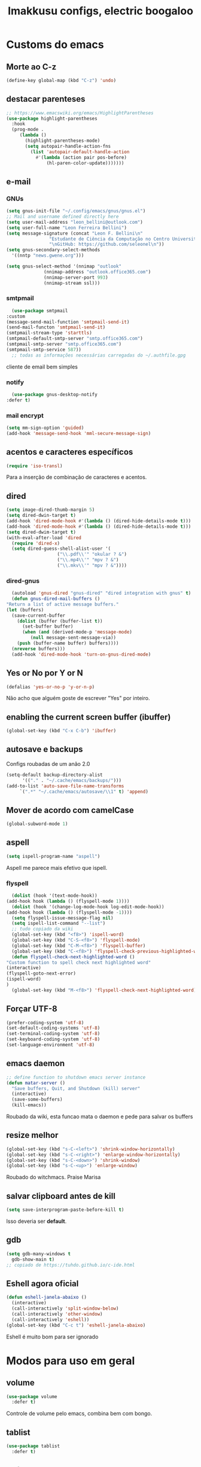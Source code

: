 #+title: Imakkusu configs, electric boogaloo
* Customs do emacs
** Morte ao C-z
   #+begin_src emacs-lisp
     (define-key global-map (kbd "C-z") 'undo)
   #+end_src
** destacar parenteses
   #+begin_src emacs-lisp
     ;; https://www.emacswiki.org/emacs/HighlightParentheses
     (use-package highlight-parentheses
       :hook
       (prog-mode .
		  (lambda ()
		    (highlight-parentheses-mode)
		    (setq autopair-handle-action-fns
			  (list 'autopair-default-handle-action
				#'(lambda (action pair pos-before)
				    (hl-paren-color-update)))))))
   #+end_src
** e-mail
*** GNUs
    #+begin_src emacs-lisp
      (setq gnus-init-file "~/.config/emacs/gnus/gnus.el")
      ;; Mail and username defined directly here
      (setq user-mail-address "leon_bellini@outlook.com")
      (setq user-full-name "Leon Ferreira Bellini")
      (setq message-signature (concat "Leon F. Bellini\n"
				      "Estudante de Ciência da Computação no Centro Universitário FEI\n"
				      "\nGitHub: https://github.com/seleonel\n"))
      (setq gnus-secondary-select-methods
	    '((nntp "news.gwene.org")))

      (setq gnus-select-method '(nnimap "outlook"
					(nnimap-address "outlook.office365.com")
					(nnimap-server-port 993)
					(nnimap-stream ssl)))
    #+end_src
*** smtpmail
    #+begin_src emacs-lisp
      (use-package smtpmail
	:custom
	(message-send-mail-function 'smtpmail-send-it)
	(send-mail-functon 'smtpmail-send-it)
	(smtpmail-stream-type 'starttls)
	(smtpmail-default-smtp-server "smtp.office365.com")
	(smtpmail-smtp-server "smtp.office365.com")
	(smtpmail-smtp-service 587))
      ;; todas as informações necessárias carregadas do ~/.authfile.gpg
    #+end_src
    cliente de email bem simples
*** notify
    #+begin_src emacs-lisp
      (use-package gnus-desktop-notify
	:defer t)
    #+end_src
*** mail encrypt
    #+begin_src emacs-lisp
      (setq mm-sign-option 'guided)
      (add-hook 'message-send-hook 'mml-secure-message-sign)
    #+end_src
** acentos e caracteres específicos
   #+begin_src emacs-lisp
     (require 'iso-transl)
   #+end_src
   Para a inserção de combinação de caracteres
   e acentos. 
** dired
   #+begin_src emacs-lisp
     (setq image-dired-thumb-margin 5)
     (setq dired-dwin-target t)
     (add-hook 'dired-mode-hook #'(lambda () (dired-hide-details-mode t)))
     (add-hook 'dired-mode-hook #'(lambda () (dired-hide-details-mode t)))
     (setq dired-dwim-target t)
     (with-eval-after-load 'dired
       (require 'dired-x)
       (setq dired-guess-shell-alist-user '(
					    ("\\.pdf\\'" "okular ? &")
					    ("\\.mp4\\'" "mpv ? &")
					    ("\\.mkv\\'" "mpv ? &"))))
   #+end_src
*** dired-gnus
    #+begin_src emacs-lisp
      (autoload 'gnus-dired "gnus-dired" "dired integration with gnus" t)
      (defun gnus-dired-mail-buffers ()
	"Return a list of active message buffers."
	(let (buffers)
	  (save-current-buffer
	    (dolist (buffer (buffer-list t))
	      (set-buffer buffer)
	      (when (and (derived-mode-p 'message-mode)
			 (null message-sent-message-via))
		(push (buffer-name buffer) buffers))))
	  (nreverse buffers)))
      (add-hook 'dired-mode-hook 'turn-on-gnus-dired-mode)
    #+end_src
** Yes or No por Y or N
   #+begin_src emacs-lisp
     (defalias 'yes-or-no-p 'y-or-n-p)
   #+end_src
   Não acho que alguém goste de escrever
   "Yes" por inteiro.
** enabling the current screen buffer (ibuffer)
   #+begin_src emacs-lisp
     (global-set-key (kbd "C-x C-b") 'ibuffer)
   #+end_src
** autosave e backups
   Configs roubadas de um anão 2.0
   #+begin_src emacs-lisp
     (setq-default backup-directory-alist
		   '(("." . "~/.cache/emacs/backups/")))
     (add-to-list 'auto-save-file-name-transforms
		  `(".*" "~/.cache/emacs/autosave/\\1" t) 'append)
   #+end_src
** Mover de acordo com camelCase
   #+begin_src emacs-lisp
     (global-subword-mode 1)
   #+end_src
** aspell 
   #+begin_src emacs-lisp
     (setq ispell-program-name "aspell")
   #+end_src
   Aspell me parece mais efetivo que ispell.
*** flyspell
    #+begin_src emacs-lisp
      (dolist (hook '(text-mode-hook))
	(add-hook hook (lambda () (flyspell-mode 1))))
      (dolist (hook '(change-log-mode-hook log-edit-mode-hook))
	(add-hook hook (lambda () (flyspell-mode -1))))
      (setq flyspell-issue-message-flag nil)
      (setq ispell-list-command "--list")
      ;; tudo copiado da wiki
      (global-set-key (kbd "<f8>") 'ispell-word)
      (global-set-key (kbd "C-S-<f8>") 'flyspell-mode)
      (global-set-key (kbd "C-M-<f8>") 'flyspell-buffer)
      (global-set-key (kbd "C-<f8>") 'flyspell-check-previous-highlighted-word)
      (defun flyspell-check-next-highlighted-word ()
	"Custom function to spell check next highlighted word"
	(interactive)
	(flyspell-goto-next-error)
	(ispell-word)
	)
      (global-set-key (kbd "M-<f8>") 'flyspell-check-next-highlighted-word)
    #+end_src

** Forçar UTF-8
   #+begin_src emacs-lisp
     (prefer-coding-system 'utf-8)
     (set-default-coding-systems 'utf-8)
     (set-terminal-coding-system 'utf-8)
     (set-keyboard-coding-system 'utf-8)
     (set-language-environment 'utf-8)
   #+end_src
** emacs daemon
   #+begin_src emacs-lisp
     ;; define function to shutdown emacs server instance
     (defun matar-server ()
       "Save buffers, Quit, and Shutdown (kill) server"
       (interactive)
       (save-some-buffers)
       (kill-emacs))
   #+end_src
   Roubado da wiki, esta funcao mata o daemon e pede para salvar os buffers
** resize melhor
   #+begin_src emacs-lisp
     (global-set-key (kbd "s-C-<left>") 'shrink-window-horizontally)
     (global-set-key (kbd "s-C-<right>") 'enlarge-window-horizontally)
     (global-set-key (kbd "s-C-<down>") 'shrink-window)
     (global-set-key (kbd "s-C-<up>") 'enlarge-window)
   #+end_src
   Roubado do witchmacs. Praise Marisa
** salvar clipboard antes de kill
   #+begin_src emacs-lisp
     (setq save-interprogram-paste-before-kill t)
   #+end_src
   Isso deveria ser *default*.

** gdb
   #+begin_src emacs-lisp
     (setq gdb-many-windows t
	   gdb-show-main t)
     ;; copiado de https://tuhdo.github.io/c-ide.html
   #+end_src
** Eshell agora oficial
   #+begin_src emacs-lisp
     (defun eshell-janela-abaixo ()
       (interactive)
       (call-interactively 'split-window-below)
       (call-interactively 'other-window)
       (call-interactively 'eshell))
     (global-set-key (kbd "C-c t") 'eshell-janela-abaixo)
   #+end_src
   Eshell é muito bom para ser ignorado
* Modos para uso em geral
** volume
   #+begin_src emacs-lisp
     (use-package volume
       :defer t)
   #+end_src
   Controle de volume pelo emacs, combina bem com
   bongo. 
** tablist
   #+begin_src emacs-lisp
     (use-package tablist
       :defer t)
   #+end_src
** pdf-tools
   #+begin_src emacs-lisp
     (use-package pdf-tools
       :defer t
       :init
       (pdf-loader-install))
   #+end_src
** nov.el
   #+begin_src emacs-lisp
     (use-package nov
       :config
       (setq nov-text-width 80)
       (add-to-list 'auto-mode-alist '("\\.epub\\'" . nov-mode))
       :hook
       (nov-mode . (lambda () (face-remap-add-relative 'variable-pitch :family "FreeSerif"
						       :height 1.5))))
   #+end_src
** Processos assíncronos
   #+begin_src emacs-lisp
     (use-package async
       :defer t
       :init
       (dired-async-mode 1)
       (async-bytecomp-package-mode 1))
   #+end_src
   Roubado do witchmacs (novamente)
** page-break-lines
   #+begin_src emacs-lisp
     (use-package page-break-lines
       :defer t)
   #+end_src
** projectile
   #+begin_src emacs-lisp
     (use-package projectile
       :init
       (projectile-mode +1)
       :bind
       ("C-c f" . projectile-command-map))
   #+end_src
** *Which key*
   #+begin_src emacs-lisp
     (use-package which-key
       :defer t
       :init
       (which-key-mode))
   #+end_src
** avy
   #+begin_src emacs-lisp
     (use-package avy
       :bind
       ("C-c c" . avy-goto-char)
       ("C-c l" . avy-goto-line)
       ("C-c w" . avy-goto-word-1)
       ("C-c y" . avy-copy-line))
   #+end_src
*** swiper
    #+begin_src emacs-lisp
      (use-package ivy
	:init
	(ivy-mode 1)
	:custom
	(ivy-use-virtual-buffers t)
	(enable-recursive-minibuffers t))
    #+end_src
    Boa função para procurar, mostra as ocorrências num minibuffer 
**** swiper
     #+begin_src emacs-lisp
       (use-package swiper
	 :after ivy
	 :bind
	 ("C-s" . swiper-isearch)
	 ("C-x b" . ivy-switch-buffer))
     #+end_src
**** Counsel
     #+begin_src emacs-lisp 
       (use-package counsel
	 :after ivy
	 :config
	 (define-key ivy-minibuffer-map (kbd "TAB") 'ivy-partial)
	 (define-key counsel-find-file-map (kbd "s-j") #'(lambda ()
							   (interactive)
							   (let ((input (ivy--input)))
							     (ivy-quit-and-run
							       (counsel-file-jump)))))
	 :bind
	 ;; replacing emacs defaults with counsel
	 ("M-x" . counsel-M-x)
	 ("C-x C-f" . counsel-find-file)
	 ("C-h f" . counsel-describe-function)
	 ("C-h v" . counsel-describe-variable)
	 ;; imenu provides a nice alternative to imenu
	 ("C-c m" . counsel-imenu)
	 ;; file jump is recursive, but kinda slow
	 ("C-c J" . counsel-file-jump)
	 ;; good for searching emacs-lisp functions
	 ("C-c i" . counsel-info-lookup-symbol)
	 ;; external things
	 ("C-c p" . counsel-linux-app)
	 ("<f5>" . counsel-compile))
     #+end_src
** magit
   #+begin_src emacs-lisp
     (use-package magit
       :bind
       ("C-x g" . magit-status))
   #+end_src
** autocompletion
   #+begin_src emacs-lisp
     (use-package company
       :config
       (define-key company-active-map (kbd "<return>") nil)
       (define-key company-active-map (kbd "RET") nil)
       (define-key company-active-map (kbd "<down>") #'company-complete-selection)
       :custom
       (company-idle-delay 0)
       (company-minimum-prefix-length 2)
       (company-selection-wrap-around t)
       (company-tng-configure-default)
       :hook
       (after-init . global-company-mode)
       :bind
       ("s-c" . company-complete))
   #+end_src
*** company-irony
    #+begin_src emacs-lisp
      (use-package company-irony
	:after company
	:defer t
	:init
	(add-to-list 'company-backends 'company-irony))
    #+end_src
*** ac-js2
    #+begin_src emacs-lisp
      (use-package ac-js2
	:after company
	:defer t
	:init
	(add-to-list 'company-backends 'ac-js2-company))
    #+end_src
    Para javascripto/jsx
*** company-anaconda
    #+begin_src emacs-lisp
      (use-package company-anaconda
	:after company
	:defer t
	:init
	(add-to-list 'company-backends 'company-anaconda))
    #+end_src
    Autocomplete para python 
*** company-latex
**** auctex
     #+begin_src emacs-lisp
       (use-package company-auctex
	 :after (company tex)
	 :defer t
	 :init
	 (company-auctex-init))
     #+end_src
     Autocomplete para latex tags
**** math-symbols
     #+begin_src emacs-lisp
       (use-package company-math
	 :after company
	 :defer t
	 :init
	 (add-to-list 'company-backends 'company-math-symbols-unicode))
     #+end_src
*** quickhelp
    #+begin_src emacs-lisp
      (use-package company-quickhelp
	:custom
	(company-quickhelp-delay 0)
	:hook
	(prog-mode . company-quickhelp-mode))
    #+end_src
    Mostra documentação automaticamente

*** company-c-headers
    #+begin_src emacs-lisp
      (use-package company-c-headers
	:after company
	:defer t
	:init
	(add-to-list 'company-backends 'company-c-headers))
    #+end_src
** browse kill ring
   #+begin_src emacs-lisp
     (use-package browse-kill-ring
       :bind
       ("M-y" . 'browse-kill-ring))
   #+end_src
** expand region
   #+begin_src emacs-lisp
     (use-package expand-region
       :bind
       ("C-c e" . er/expand-region))
   #+end_src
** multiple cursors
   #+begin_src emacs-lisp
     (use-package multiple-cursors
       :bind
       ("C-c q" . 'mc/mark-next-like-this)
       ("C-c a" . 'mc/mark-all-like-this))

   #+end_src
   Pacote pra múltiplos cursores.
** sudo-edit
   #+begin_src emacs-lisp
     (use-package sudo-edit
       :bind
       ("C-c s" . sudo-edit))

   #+end_src
** transpose-frame
   #+begin_src emacs-lisp
     (use-package transpose-frame
       :defer t)
   #+end_src
   Pacote para /management/ de janelas

** smart tabs
   #+begin_src emacs-lisp
     (use-package smart-tabs-mode
       :defer t
       :config
       (smart-tabs-add-language-support latex latex-mode-hook
	 ((latex-indent-line . 4)
	  (latex-indent-region . 4)))
       (smart-tabs-insinuate 'c 'c++ 'java 'latex)
       (smart-tabs-advice js2-indent-line js2-basic-offset))
   #+end_src
   esse código copiei de um anão
** define-word
   #+begin_src emacs-lisp
     (use-package define-word
       :bind
       ("C-c d" . define-word)
       ("C-c u" . define-word-at-point))
   #+end_src
   Bom para procurar significado de palavras.

** undo-tree
   #+begin_src emacs-lisp
     (use-package undo-tree
       :defer t
       :init
       (global-undo-tree-mode))
   #+end_src
** visual-regexp
   #+begin_src emacs-lisp
     (use-package visual-regexp
       :bind
       ("C-c r" . vr/replace)
       ("C-c k" . vr/query-replace)
       :config
       (use-package visual-regexp-steroids))
   #+end_src
** column enforce mode
   #+begin_src emacs-lisp
     (use-package column-enforce-mode
       :hook
       (prog-mode . column-enforce-mode)
       (text-mode . column-enforce-mode))
   #+end_src
   Enforça a regra dos 80(?) caracteres em uma linha, ou pelo menos
   só mostra um limite
** Rainbow
*** Rainbow-delimiters
    #+begin_src emacs-lisp
      (use-package rainbow-delimiters
	:hook
	(prog-mode . rainbow-delimiters-mode))
    #+end_src
*** Rainbow mode
    #+begin_src emacs-lisp
      (use-package rainbow-mode
	:hook
	(prog-mode . rainbow-mode))
    #+end_src
    Códigos de cor *hexadecimais* ficam coloridos yay
** Ace window
   #+begin_src emacs-lisp
     (use-package ace-window
       :config
       (setq aw-keys '(?a ?s ?d ?f ?g ?h ?j ?k ?l))
       (setq aw-background nil)
       :bind
       ([remap other-window] .  ace-window))
   #+end_src
** bongo
   #+begin_src emacs-lisp
     (use-package bongo
       :defer t
       :config
       (setq bongo-default-directory "~/Music")
       (setq bongo-insert-whole-directory-trees t)
       (setq bongo-display-playback-mode-indicator t
	     bongo-display-inline-playback-progress t)
       (setq bongo-enabled-backends '(mpv vlc)))
   #+end_src
** flycheck
   #+begin_src emacs-lisp
     (use-package flycheck
       :defer t
       :init
       (global-flycheck-mode t))
   #+end_src

* Configurações visuais
** pagina inicial em si
   #+begin_src emacs-lisp
     (use-package dashboard
       :init
       (dashboard-setup-startup-hook)
       :custom
       (dashboard-banner-logo-title "BEM VINDO AO MARAVILHOSO IMAKKUSU")
       (dashboard-startup-banner (concat (getenv "XDG_CONFIG_HOME") "/emacs/img/kicchiri.png"))
       (dashboard-center-content t)
       (dashboard-show-shortcuts nil)
       (dashboard-items '((recents . 20)
			  (bookmarks . 5)
			  (agenda . 10)
			  (projects . 5)))
       (dashboard-set-heading-icons t)
       (dashboard-set-file-icons t)
       ;; adds agenda 
       (show-week-agenda-p t)

       (dashboard-footer-messages '("emags :DDDDDDDD"))
       (initial-buffer-choice (lambda () (get-buffer "*dashboard*"))))
   #+end_src


   *Garanta que a imagem existe pls*

** Fonte
   #+begin_src emacs-lisp
     (setq default-frame-alist '((font . "Hack 12")))
   #+end_src
   Força por padrão a fonte Hack, tamanho 12

** Barra de tarefas
   #+begin_src emacs-lisp
     (tool-bar-mode -1)
   #+end_src
   Remove *toda* a barra de tarefas

** mostrar linhazitas
   #+begin_src emacs-lisp
     (line-number-mode 1)
     (column-number-mode 1)
   #+end_src

** Barra de menu
   #+begin_src emacs-lisp
     (menu-bar-mode -1)
   #+end_src
   Menu é inútil e toma espaço

** Highlight de linha
   #+begin_src emacs-lisp
     (global-hl-line-mode t)
   #+end_src

   *LINHAS CHAMAM MAIS ATENÇÃO AGR*

** TEMA ATUAL
   
*** Dark 
    #+begin_src emacs-lisp
      (use-package dracula-theme
	:defer t)
    #+end_src
*** Tema branco
    #+begin_src emacs-lisp
      (use-package modus-operandi-theme
	:defer t
	:init
	(load-theme 'modus-operandi t)) 
    #+end_src
** modeline
   #+begin_src emacs-lisp
     (use-package doom-modeline
       :defer t
       :init (doom-modeline-mode 1)
       :config 
       (setq doom-modeline-mu4e t)
       (setq doom-modeline-bar-width 1)
       (setq doom-modeline-icon 1))
   #+end_src
** line numbers
   #+begin_src emacs-lisp
     (defun mostrarLinhazitas ()
       (interactive)
       (display-line-numbers-mode))
     (add-hook 'prog-mode-hook 'mostrarLinhazitas)

   #+end_src
** Barra de scroll(?)
   #+begin_src emacs-lisp
     (scroll-bar-mode -1)
   #+end_src
** Pretty symbols
   #+begin_src emacs-lisp
     (global-prettify-symbols-mode t)
   #+end_src
** all-the-icons
   #+begin_src emacs-lisp
     (use-package all-the-icons
       :defer t)
   #+end_src
*** icons-dired
    #+begin_src emacs-lisp
      (use-package all-the-icons-dired
	:hook
	(dired-mode . all-the-icons-dired-mode))
    #+end_src
*** all-the-icons-ivy
    #+begin_src emacs-lisp
      (use-package all-the-icons-ivy
	:hook
	(after-init . all-the-icons-ivy-setup))
    #+end_src

* Modos para linguagens de programação e markdown
** common lisp
   #+begin_src emacs-lisp
     ;; common lisp implementation that I've chosen
     (setq inferior-lisp-program "sbcl")

     (use-package slime
       :config
       (slime-setup '(slime-fancy slime-company))
       :hook
       (common-lisp-mode . slime))
   #+end_src
*** slime-company
    #+begin_src emacs-lisp
      (use-package slime-company
	:defer t
	:after (slime company))
    #+end_src
** lispy
   #+begin_src emacs-lisp
     (use-package lispy
       :hook
       (emacs-lisp-mode . (lambda () (lispy-mode 1)))
       (lisp-mode . (lambda () (lispy-mode 1))))

     ;; lispy on eval expression
     (defun conditionally-enable-lispy ()
       (when (eq this-command 'eval-expression)
	 (lispy-mode 1)))
     (add-hook 'minibuffer-setup-hook 'conditionally-enable-lispy)
   #+end_src
** Yasnippet
   #+begin_src emacs-lisp
     (use-package yasnippet
       :hook
       (prog-mode . yas-minor-mode))
   #+end_src
*** Yasnippet snippets
    #+begin_src emacs-lisp
      (use-package yasnippet-snippets
        :after yasnippet
	:defer t)
    #+end_src
** C e C++
*** c-headers 
    #+begin_src emacs-lisp
      (defun c-open-header-in-place ()
	(local-set-key (kbd "C-c h") 'ff-find-other-file))
      (add-hook 'c-initialization-hook 'c-open-header-in-place)
    #+end_src
*** irony mode
    #+begin_src emacs-lisp 
      (use-package irony
	:hook
	(c++-mode . irony-mode)
	(c-mode . irony-mode)
	(irony-mode . irony-cdb-autosetup-compile-options))
    #+end_src
** Pacotinhos pra mobile/web
*** web-mode
    #+begin_src emacs-lisp
      (use-package web-mode
	:defer t
	:init
	(add-to-list 'auto-mode-alist '("\\.html?\\'" . web-mode)))

    #+end_src
*** JS2 mode
    #+begin_src emacs-lisp
      (use-package js2-mode
	:defer t
	:init
	(add-to-list 'auto-mode-alist '("\\.js\\'" . js2-mode))
	(add-to-list 'auto-mode-alist '("\\.jsx?\\'" . js2-jsx-mode))
	(add-to-list 'interpreter-mode-alist '("node" . js2-jsx-mode)))
    #+end_src
*** simple-httpd
    #+begin_src emacs-lisp
      (use-package simple-httpd
	:defer t)
    #+end_src
    servidor web "minimalista"
*** skewer mode
    #+begin_src emacs-lisp
      (use-package skewer-mode
	:hook
	(js2-mode . skewer-mode)
	(css-mode . skewer-css-mode)
	(html-mode . skewer-html-mode))
    #+end_src
    Interpretador de forms de html/css/js, também tem um repl

** latex
*** auctex
    #+begin_src emacs-lisp
      (use-package tex
	:defer t
	:straight auctex
	:hook
	(LaTeX-mode . visual-line-mode)
	(LaTeX-mode . flyspell-mode)
	(LaTeX-mode . LaTeX-math-mode)
	(LaTeX-mode . turn-on-reftex)
	:config
	(setq TeX-auto-save t)
	(setq TeX-parse-self t)
	(setq-default TeX-master nil)
	(setq reftex-plug-into-AUCTeX t)
	(setq TeX-PDF-mode t)
	:hook
	(TeX-mode .
		  (lambda ()
		    (setq TeX-command-extra-options "-shell-escape"))))

    #+end_src 
    Para edição aprimorada de documentos TEX
** python
*** anaconda-mode
    #+begin_src emacs-lisp
      (use-package anaconda-mode
	:hook
	(python-mode . anaconda-mode)
	(python-mode . anaconda-eldoc-mode))
    #+end_src
*** flycheck python
    #+begin_src emacs-lisp
      (use-package flycheck-pycheckers
	:after flycheck
	:hook
	(flycheck-mode . flycheck-pycheckers-setup))
    #+end_src
*** pyenv   
    #+begin_src emacs-lisp
      (use-package pyenv-mode
	:hook
	(pyenv-mode . python-mode))
    #+end_src
    Permite-me trabalhar com ambientes virtuais
** gnuplot-mode
   #+begin_src emacs-lisp
     (use-package gnuplot-mode
       :defer t)
   #+end_src
   Para me auxiliar na plotagem de gráficos para a iniciação
* Org-mode
** olivetti mode
   #+begin_src emacs-lisp
     (use-package olivetti
       :custom
       (olivetti-body-width 80)
       :defer t)
   #+end_src
   Melhor para a escrita de documentos. 
** Refile
   #+begin_src emacs-lisp
     (setq org-refile-targets '((nil :maxlevel . 4)
				(nil :tag . "candidate")))
   #+end_src
** Inline Images
   #+begin_src emacs-lisp
     (setq org-display-inline-images t)
     (setq org-redisplay-inline-images t) 
     (setq org-startup-with-inline-images t)
     (setq org-image-actual-width 800)
     (with-eval-after-load 'org
       (add-hook 'org-babel-after-execute-hook
		 #'(lambda ()
		     (when org-inline-image-overlays
		       (org-redisplay-inline-images)))))
   #+end_src
   Mostra por padrão as imagens no próprio buffer do org
** gnuplot
   #+begin_src emacs-lisp
     (use-package gnuplot
       :defer t)
     (use-package gnuplot-mode
       :defer t)
   #+end_src
** gnuplot binding
   #+begin_src emacs-lisp
     (local-set-key "M-C-g" 'org-plot/gnuplot) 
   #+end_src
   Gnuplot para plotagem de gráficos a partir de tabelas
** plantuml
   Programito bom para desenvolver diagramas de classes e fluxogramas.
   #+begin_src emacs-lisp
     (setq plantuml-jar-path (expand-file-name
			      (concat
			       (getenv "XDG_DATA_HOME") "/plantuml/plantuml.jar")))
     (setq org-plantuml-jar-path (expand-file-name
				  (concat
				   (getenv "XDG_DATA_HOME") "/plantuml/plantuml.jar")))
     (setq plantuml-default-exec-mode 'jar)
     (use-package plantuml-mode
       :defer t)
   #+end_src
** belos simbolos
   #+begin_src emacs-lisp
     (add-hook 'org-mode-hook 'org-toggle-pretty-entities)
   #+end_src
** babel
   #+begin_src emacs-lisp
     (org-babel-do-load-languages 
      'org-babel-load-languages 
      '((plantuml . t)
	(python . t)
	(dot . t)
	(lisp . t)))
   #+end_src
   Algumas opções de linguagens do babel
** org-superstar
   #+begin_src emacs-lisp
     (use-package org-superstar
       :defer t
       :hook
       (org-mode . (lambda () (org-superstar-mode 1)))
       :config 
       (setq org-hide-leading-stars nil)
       (setq org-superstar-leading-bullet ?\s)
       (setq org-superstar-prettify-item-bullets t)
       (setq org-superstar-item-bullet-alist
	     '((?* . ?►)
	       (?+ . ?◐)
	       (?- . ?◆))))
   #+end_src
   Tae um bom nome.
** org-roam
   #+begin_src emacs-lisp
	      (use-package org-roam
		:hook
		(after-init . org-roam-mode)
		:custom
		(org-roam-directory (concat (getenv "HOME") "/Estudo/arquivos-org/"))
		:bind (:map org-roam-mode-map
			    (("C-c n l" . org-roam)
			     ("C-c n f" . org-roam-find-file)
			     ("C-c n g" . org-roam-graph))
			    :map org-mode-map
			    (("C-c n i" . org-roam-insert)))
		:init
		(autoload 'org-roam-protocol "org-roam-protocol"
		  "org roam's way of dealing with external input"
		  t)
		:custom 
		(org-roam-index-file "./index.org")
		;; graphing options
		(org-roam-completion-system 'ivy)
		(org-roam-graph-viewer "/usr/bin/firefox-esr")
		(org-roam-graph-node-extra-config '(
						    ("shape" . "oval")
						    ("style" . "filled")
						    ("fillcolor" . "PaleVioletRed1")
						    ("color" . "VioletRed1")
						    ("fontcolor" . "black")
						    ("fontname" . "Roboto")))
		(org-roam-graph-extra-config '(("rankdir" . "BT")))
		(org-roam-graph-edge-extra-config '(("dir" . "none")
						    ("color" . "PaleVioletRed1"))))
   #+end_src
   Bom pra brainstorming
** org-download
   #+begin_src emacs-lisp
     (use-package org-download
       :defer t
       :custom
       (org-download-method 'directory)
       (org-download-image-dir "~/Pictures/org/")
       (org-download-heading-lvl nil)
       (org-download-screenshot-method "xclip")
       :init
       (add-hook 'dired-mode-hook 'org-download-enable))      
   #+end_src
** hide highlight by default
   #+begin_src emacs-lisp
     (setq org-hide-emphasis-markers t)
   #+end_src
* *Minhas* funções (algumas roubadas)
** numeros aleatorios num dado range
   #+begin_src emacs-lisp
     (defun numero-random (user-input)
       "Gera um numero com a quantidade de digitos especificada pelo user."
       (interactive "s Insira a quantidade de dígitos: ")
       (let ((string-to-transform ""))
	 (dotimes (i (string-to-number user-input))
	   (setq string-to-transform (concat string-to-transform (calc-eval "random(10)"))))
	 (insert string-to-transform)))
   #+end_src

** assassino de palavras
   #+begin_src emacs-lisp
     (defun matarPalavra ()
       (interactive)
       (backward-word)
       (kill-word 1))
     (global-set-key (kbd "C-c DEL") 'matarPalavra)
   #+end_src














  



